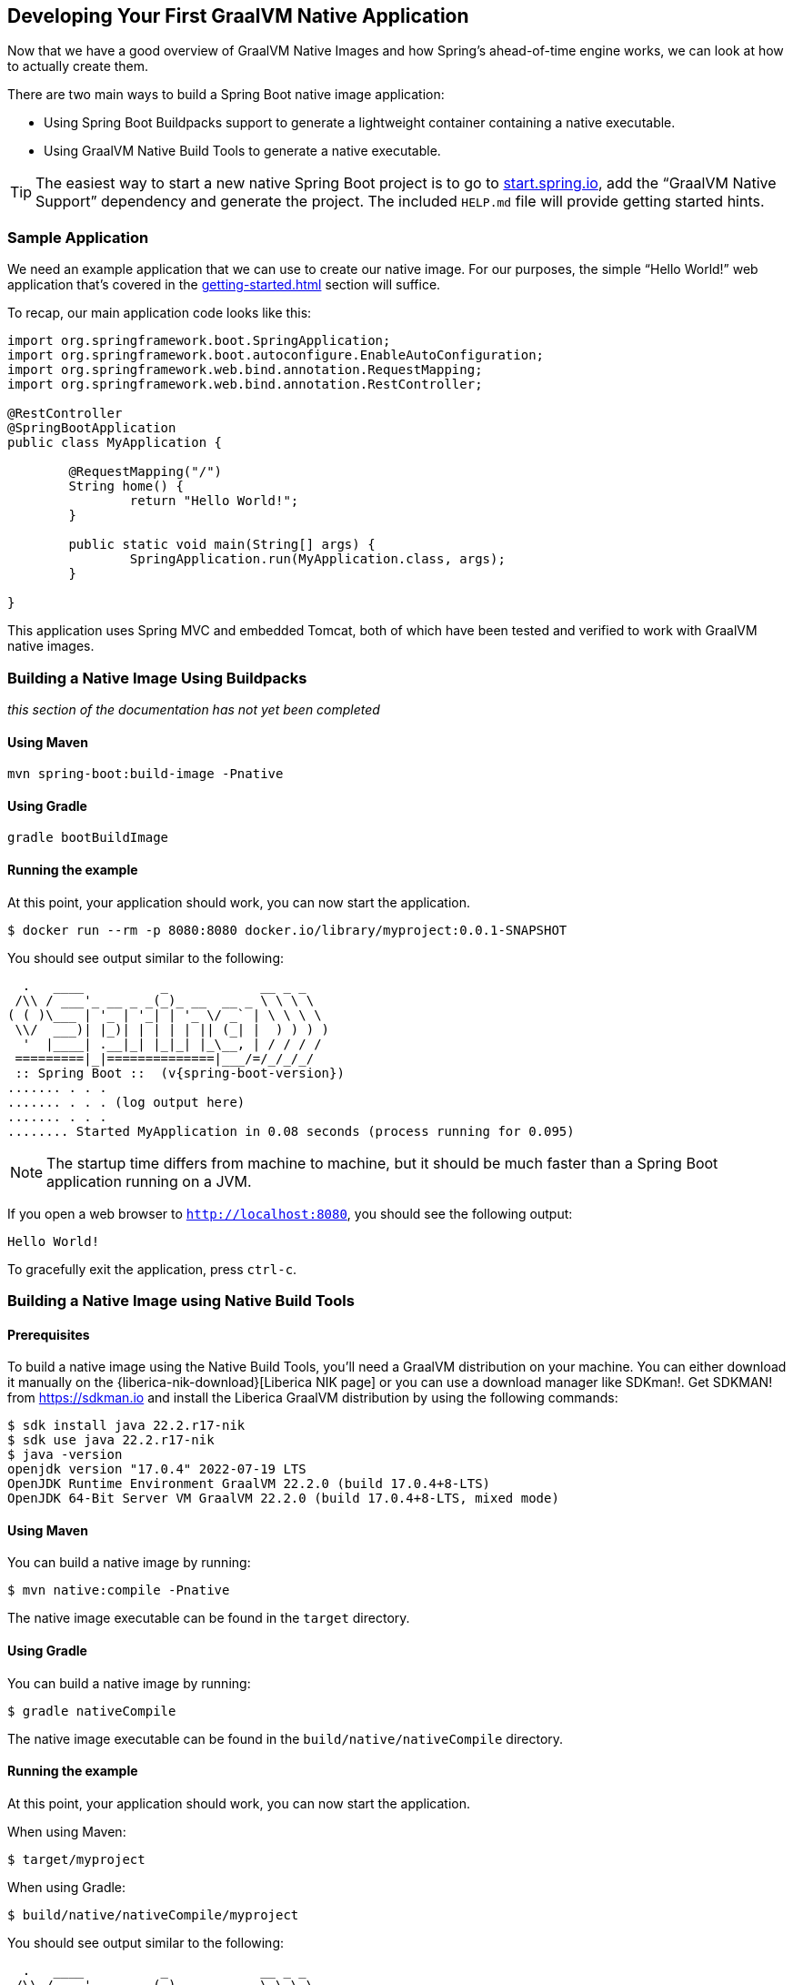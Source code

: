 [[native-image.developing-your-first-application]]
== Developing Your First GraalVM Native Application
Now that we have a good overview of GraalVM Native Images and how Spring's ahead-of-time engine works, we can look at how to actually create them.

There are two main ways to build a Spring Boot native image application:

* Using Spring Boot Buildpacks support to generate a lightweight container containing a native executable.
* Using GraalVM Native Build Tools to generate a native executable.

TIP: The easiest way to start a new native Spring Boot project is to go to https://start.spring.io[start.spring.io], add the "`GraalVM Native Support`" dependency and generate the project.
The included `HELP.md` file will provide getting started hints.



[[native-image.developing-your-first-application.sample-application]]
=== Sample Application
We need an example application that we can use to create our native image.
For our purposes, the simple "`Hello World!`" web application that's covered in the <<getting-started#getting-started.first-application>> section will suffice.

To recap, our main application code looks like this:

[source,java,indent=0]
----
	import org.springframework.boot.SpringApplication;
	import org.springframework.boot.autoconfigure.EnableAutoConfiguration;
	import org.springframework.web.bind.annotation.RequestMapping;
	import org.springframework.web.bind.annotation.RestController;

	@RestController
	@SpringBootApplication
	public class MyApplication {

		@RequestMapping("/")
		String home() {
			return "Hello World!";
		}

		public static void main(String[] args) {
			SpringApplication.run(MyApplication.class, args);
		}

	}
----

This application uses Spring MVC and embedded Tomcat, both of which have been tested and verified to work with GraalVM native images.

[[native-image.developing-your-first-application.buildpacks]]
=== Building a Native Image Using Buildpacks

_this section of the documentation has not yet been completed_

[[native-image.developing-your-first-application.buildpacks.maven]]
==== Using Maven

[indent=0,subs="verbatim"]
----
mvn spring-boot:build-image -Pnative
----

[[native-image.developing-your-first-application.buildpacks.gradle]]
==== Using Gradle

[indent=0,subs="verbatim"]
----
gradle bootBuildImage
----

[[native-image.developing-your-first-application.buildpacks.running]]
==== Running the example

At this point, your application should work, you can now start the application.

[indent=0,subs="verbatim"]
----
	$ docker run --rm -p 8080:8080 docker.io/library/myproject:0.0.1-SNAPSHOT
----

You should see output similar to the following:

[source,shell,indent=0,subs="verbatim,attributes"]
----
	  .   ____          _            __ _ _
	 /\\ / ___'_ __ _ _(_)_ __  __ _ \ \ \ \
	( ( )\___ | '_ | '_| | '_ \/ _` | \ \ \ \
	 \\/  ___)| |_)| | | | | || (_| |  ) ) ) )
	  '  |____| .__|_| |_|_| |_\__, | / / / /
	 =========|_|==============|___/=/_/_/_/
	 :: Spring Boot ::  (v{spring-boot-version})
	....... . . .
	....... . . . (log output here)
	....... . . .
	........ Started MyApplication in 0.08 seconds (process running for 0.095)
----

NOTE: The startup time differs from machine to machine, but it should be much faster than a Spring Boot application running on a JVM.

If you open a web browser to `http://localhost:8080`, you should see the following output:

[indent=0]
----
	Hello World!
----

To gracefully exit the application, press `ctrl-c`.

[[native-image.developing-your-first-application.native-build-tools]]
=== Building a Native Image using Native Build Tools

[[native-image.developing-your-first-application.native-build-tools.prerequisites]]
==== Prerequisites

To build a native image using the Native Build Tools, you'll need a GraalVM distribution on your machine.
You can either download it manually on the {liberica-nik-download}[Liberica NIK page] or you can use a download manager like SDKman!.
Get SDKMAN! from https://sdkman.io and install the Liberica GraalVM distribution by using the following commands:

[source,shell,indent=0,subs="verbatim,attributes"]
----
	$ sdk install java 22.2.r17-nik
	$ sdk use java 22.2.r17-nik
	$ java -version
	openjdk version "17.0.4" 2022-07-19 LTS
	OpenJDK Runtime Environment GraalVM 22.2.0 (build 17.0.4+8-LTS)
	OpenJDK 64-Bit Server VM GraalVM 22.2.0 (build 17.0.4+8-LTS, mixed mode)
----

[[native-image.developing-your-first-application.native-build-tools.maven]]
==== Using Maven

You can build a native image by running:

[indent=0,subs="verbatim"]
----
	$ mvn native:compile -Pnative
----

The native image executable can be found in the `target` directory.

[[native-image.developing-your-first-application.native-build-tools.gradle]]
==== Using Gradle

You can build a native image by running:

[indent=0,subs="verbatim"]
----
	$ gradle nativeCompile
----

The native image executable can be found in the `build/native/nativeCompile` directory.

[[native-image.developing-your-first-application.native-build-tools.running]]
==== Running the example

At this point, your application should work, you can now start the application.

When using Maven:

[indent=0,subs="verbatim"]
----
	$ target/myproject
----

When using Gradle:

[indent=0,subs="verbatim"]
----
	$ build/native/nativeCompile/myproject
----

You should see output similar to the following:

[source,shell,indent=0,subs="verbatim,attributes"]
----
	  .   ____          _            __ _ _
	 /\\ / ___'_ __ _ _(_)_ __  __ _ \ \ \ \
	( ( )\___ | '_ | '_| | '_ \/ _` | \ \ \ \
	 \\/  ___)| |_)| | | | | || (_| |  ) ) ) )
	  '  |____| .__|_| |_|_| |_\__, | / / / /
	 =========|_|==============|___/=/_/_/_/
	 :: Spring Boot ::  (v{spring-boot-version})
	....... . . .
	....... . . . (log output here)
	....... . . .
	........ Started MyApplication in 0.08 seconds (process running for 0.095)
----

NOTE: The startup time differs from machine to machine, but it should be much faster than a Spring Boot application running on a JVM.

If you open a web browser to `http://localhost:8080`, you should see the following output:

[indent=0]
----
	Hello World!
----

To gracefully exit the application, press `ctrl-c`.
